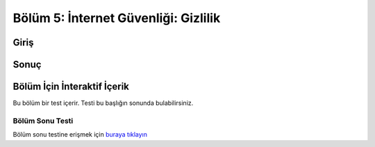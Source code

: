 Bölüm 5: İnternet Güvenliği: Gizlilik
=====================================

.. meta::
   :description lang=tr: Kitabın beşinci bölümü, "İnternet Güvenliği: Gizlilik".

Giriş
-----

Sonuç
-----

Bölüm İçin İnteraktif İçerik
----------------------------

Bu bölüm bir test içerir. Testi bu başlığın sonunda bulabilirsiniz.

Bölüm Sonu Testi
~~~~~~~~~~~~~~~~

Bölüm sonu testine erişmek için `buraya tıklayın <https://link>`_
